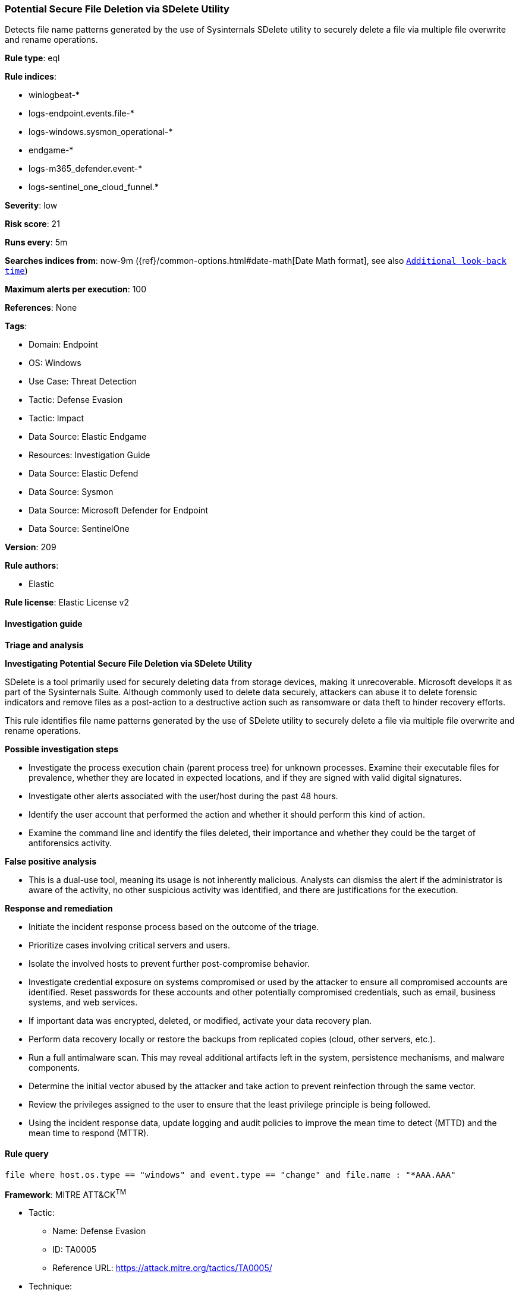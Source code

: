 [[prebuilt-rule-8-13-20-potential-secure-file-deletion-via-sdelete-utility]]
=== Potential Secure File Deletion via SDelete Utility

Detects file name patterns generated by the use of Sysinternals SDelete utility to securely delete a file via multiple file overwrite and rename operations.

*Rule type*: eql

*Rule indices*: 

* winlogbeat-*
* logs-endpoint.events.file-*
* logs-windows.sysmon_operational-*
* endgame-*
* logs-m365_defender.event-*
* logs-sentinel_one_cloud_funnel.*

*Severity*: low

*Risk score*: 21

*Runs every*: 5m

*Searches indices from*: now-9m ({ref}/common-options.html#date-math[Date Math format], see also <<rule-schedule, `Additional look-back time`>>)

*Maximum alerts per execution*: 100

*References*: None

*Tags*: 

* Domain: Endpoint
* OS: Windows
* Use Case: Threat Detection
* Tactic: Defense Evasion
* Tactic: Impact
* Data Source: Elastic Endgame
* Resources: Investigation Guide
* Data Source: Elastic Defend
* Data Source: Sysmon
* Data Source: Microsoft Defender for Endpoint
* Data Source: SentinelOne

*Version*: 209

*Rule authors*: 

* Elastic

*Rule license*: Elastic License v2


==== Investigation guide



*Triage and analysis*



*Investigating Potential Secure File Deletion via SDelete Utility*


SDelete is a tool primarily used for securely deleting data from storage devices, making it unrecoverable. Microsoft develops it as part of the Sysinternals Suite. Although commonly used to delete data securely, attackers can abuse it to delete forensic indicators and remove files as a post-action to a destructive action such as ransomware or data theft to hinder recovery efforts.

This rule identifies file name patterns generated by the use of SDelete utility to securely delete a file via multiple file overwrite and rename operations.


*Possible investigation steps*


- Investigate the process execution chain (parent process tree) for unknown processes. Examine their executable files for prevalence, whether they are located in expected locations, and if they are signed with valid digital signatures.
- Investigate other alerts associated with the user/host during the past 48 hours.
- Identify the user account that performed the action and whether it should perform this kind of action.
- Examine the command line and identify the files deleted, their importance and whether they could be the target of antiforensics activity.


*False positive analysis*


- This is a dual-use tool, meaning its usage is not inherently malicious. Analysts can dismiss the alert if the administrator is aware of the activity, no other suspicious activity was identified, and there are justifications for the execution.


*Response and remediation*


- Initiate the incident response process based on the outcome of the triage.
  - Prioritize cases involving critical servers and users.
- Isolate the involved hosts to prevent further post-compromise behavior.
- Investigate credential exposure on systems compromised or used by the attacker to ensure all compromised accounts are identified. Reset passwords for these accounts and other potentially compromised credentials, such as email, business systems, and web services.
- If important data was encrypted, deleted, or modified, activate your data recovery plan.
    - Perform data recovery locally or restore the backups from replicated copies (cloud, other servers, etc.).
- Run a full antimalware scan. This may reveal additional artifacts left in the system, persistence mechanisms, and malware components.
- Determine the initial vector abused by the attacker and take action to prevent reinfection through the same vector.
- Review the privileges assigned to the user to ensure that the least privilege principle is being followed.
- Using the incident response data, update logging and audit policies to improve the mean time to detect (MTTD) and the mean time to respond (MTTR).


==== Rule query


[source, js]
----------------------------------
file where host.os.type == "windows" and event.type == "change" and file.name : "*AAA.AAA"

----------------------------------

*Framework*: MITRE ATT&CK^TM^

* Tactic:
** Name: Defense Evasion
** ID: TA0005
** Reference URL: https://attack.mitre.org/tactics/TA0005/
* Technique:
** Name: Indicator Removal
** ID: T1070
** Reference URL: https://attack.mitre.org/techniques/T1070/
* Sub-technique:
** Name: File Deletion
** ID: T1070.004
** Reference URL: https://attack.mitre.org/techniques/T1070/004/
* Tactic:
** Name: Impact
** ID: TA0040
** Reference URL: https://attack.mitre.org/tactics/TA0040/
* Technique:
** Name: Data Destruction
** ID: T1485
** Reference URL: https://attack.mitre.org/techniques/T1485/
